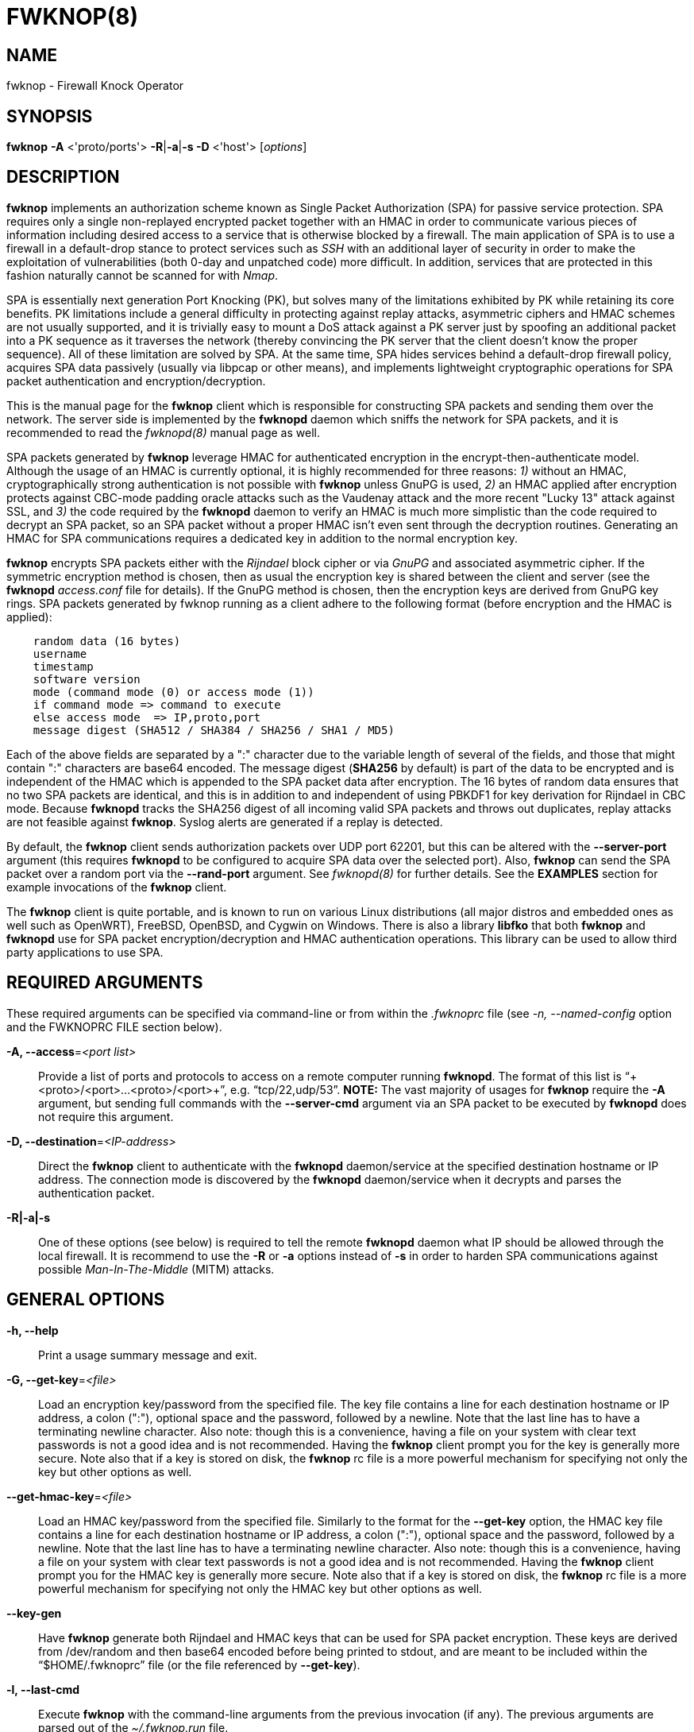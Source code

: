 :man source: Fwknop Client
:man manual: Fwknop Client

FWKNOP(8)
=========

NAME
----
fwknop - Firewall Knock Operator


SYNOPSIS
--------
*fwknop* *-A* <'proto/ports'> *-R*|*-a*|*-s -D* <'host'> ['options']

DESCRIPTION
-----------
*fwknop* implements an authorization scheme known as Single Packet
Authorization (SPA) for passive service protection.  SPA requires only a single
non-replayed encrypted packet together with an HMAC in order to communicate
various pieces of information including desired access to a service that is
otherwise blocked by a firewall.  The main application of SPA is to use a
firewall in a default-drop stance to protect services such as 'SSH' with an
additional layer of security in order to make the exploitation of
vulnerabilities (both 0-day and unpatched code) more difficult.  In
addition, services that are protected in this fashion naturally cannot be
scanned for with 'Nmap'.

SPA is essentially next generation Port Knocking (PK), but solves many of the
limitations exhibited by PK while retaining its core benefits.  PK limitations
include a general difficulty in protecting against replay attacks, asymmetric
ciphers and HMAC schemes are not usually supported, and it is trivially easy
to mount a DoS attack against a PK server just by spoofing an additional
packet into a PK sequence as it traverses the network (thereby convincing the
PK server that the client doesn't know the proper sequence).  All of these
limitation are solved by SPA.  At the same time, SPA hides services behind a
default-drop firewall policy, acquires SPA data passively (usually via
libpcap or other means), and implements lightweight cryptographic operations
for SPA packet authentication and encryption/decryption.

This is the manual page for the *fwknop* client which is responsible for
constructing SPA packets and sending them over the network.  The server side is
implemented by the *fwknopd* daemon which sniffs the network for SPA packets,
and it is recommended to read the 'fwknopd(8)' manual page as well.

SPA packets generated by *fwknop* leverage HMAC for authenticated encryption
in the encrypt-then-authenticate model.  Although the usage of an HMAC is
currently optional, it is highly recommended for three reasons: '1)' without
an HMAC, cryptographically strong authentication is not possible with *fwknop*
unless GnuPG is used, '2)' an HMAC applied after encryption protects against
CBC-mode padding oracle attacks such as the Vaudenay attack and the more recent
"Lucky 13" attack against SSL, and '3)' the code required by the *fwknopd*
daemon to verify an HMAC is much more simplistic than the code required to
decrypt an SPA packet, so an SPA packet without a proper HMAC isn't even
sent through the decryption routines.  Generating an HMAC for SPA
communications requires a dedicated key in addition to the normal encryption
key.

*fwknop* encrypts SPA packets either with the 'Rijndael' block cipher or via
'GnuPG' and associated asymmetric cipher.  If the symmetric encryption method
is chosen, then as usual the encryption key is shared between the client and
server (see the *fwknopd* 'access.conf' file for details).  If the GnuPG method
is chosen, then the encryption keys are derived from GnuPG key rings.  SPA
packets generated by fwknop running as a client adhere to the following
format (before encryption and the HMAC is applied):

..........................
    random data (16 bytes)
    username
    timestamp
    software version
    mode (command mode (0) or access mode (1))
    if command mode => command to execute
    else access mode  => IP,proto,port
    message digest (SHA512 / SHA384 / SHA256 / SHA1 / MD5)
..........................

Each of the above fields are separated by a ":" character due to the variable
length of several of the fields, and those that might contain ":" characters
are base64 encoded.  The message digest (*SHA256* by default) is part of the
data to be encrypted and is independent of the HMAC which is appended to the
SPA packet data after encryption.  The 16 bytes of random data ensures that no
two SPA packets are identical, and this is in addition to and independent of
using PBKDF1 for key derivation for Rijndael in CBC mode.  Because *fwknopd*
tracks the SHA256 digest of all incoming valid SPA packets and throws out
duplicates, replay attacks are not feasible against *fwknop*.  Syslog
alerts are generated if a replay is detected.

By default, the *fwknop* client sends authorization packets over UDP port
62201, but this can be altered with the *--server-port* argument (this requires
*fwknopd* to be configured to acquire SPA data over the selected port).
Also, *fwknop* can send the SPA packet over a random port via the
*--rand-port* argument. See 'fwknopd(8)' for further details. See the
*EXAMPLES* section for example invocations of the *fwknop* client.

The *fwknop* client is quite portable, and is known to run on various Linux
distributions (all major distros and embedded ones as well such as OpenWRT),
FreeBSD, OpenBSD, and Cygwin on Windows.  There is also a library *libfko*
that both *fwknop* and *fwknopd* use for SPA packet encryption/decryption
and HMAC authentication operations.  This library can be used to allow
third party applications to use SPA.


REQUIRED ARGUMENTS
------------------
These required arguments can be specified via command-line or from within
the '.fwknoprc' file (see '-n, --named-config' option and the FWKNOPRC FILE
section below).

*-A, --access*='<port list>'::
    Provide a list of ports and protocols to access on a remote computer
    running *fwknopd*.  The format of this list is
    ``+<proto>/<port>...<proto>/<port>+'', e.g. ``tcp/22,udp/53''. *NOTE:*
    The vast majority of usages for *fwknop* require the *-A* argument, but
    sending full commands with the *--server-cmd* argument via an SPA
    packet to be executed by *fwknopd* does not require this argument.

*-D, --destination*='<IP-address>'::
    Direct the *fwknop* client to authenticate with the *fwknopd*
    daemon/service at the specified destination hostname or IP address. The
    connection mode is discovered by the *fwknopd* daemon/service when it
    decrypts and parses the authentication packet.

*-R|-a|-s*::
    One of these options (see below) is required to tell the remote
    *fwknopd* daemon what IP should be allowed through the local firewall.  It
    is recommend to use the *-R* or *-a* options instead of *-s* in order
    to harden SPA communications against possible 'Man-In-The-Middle' (MITM)
    attacks.


GENERAL OPTIONS
---------------
*-h, --help*::
    Print a usage summary message and exit.

*-G, --get-key*='<file>'::
    Load an encryption key/password from the specified file.  The key file
    contains a line for each destination hostname or IP address, a colon
    (":"), optional space and the password, followed by a newline.  Note
    that the last line has to have a terminating newline character.
    Also note: though this is a convenience, having a file on your system
    with clear text passwords is not a good idea and is not recommended.
    Having the *fwknop* client prompt you for the key is generally more
    secure.  Note also that if a key is stored on disk, the *fwknop* rc
    file is a more powerful mechanism for specifying not only the key but
    other options as well.

*--get-hmac-key*='<file>'::
    Load an HMAC key/password from the specified file.  Similarly to the
    format for the *--get-key* option, the HMAC key file contains a line for
    each destination hostname or IP address, a colon (":"), optional space
    and the password, followed by a newline.  Note that the last line has
    to have a terminating newline character.  Also note: though this is a
    convenience, having a file on your system with clear text passwords is
    not a good idea and is not recommended.  Having the *fwknop* client
    prompt you for the HMAC key is generally more secure.  Note also that
    if a key is stored on disk, the *fwknop* rc file is a more powerful
    mechanism for specifying not only the HMAC key but other options as
    well.

*--key-gen*::
    Have *fwknop* generate both Rijndael and HMAC keys that can be used for SPA
    packet encryption.  These keys are derived from /dev/random and then base64
    encoded before being printed to stdout, and are meant to be included within
    the ``$HOME/.fwknoprc'' file (or the file referenced by *--get-key*).

*-l, --last-cmd*::
    Execute *fwknop* with the command-line arguments from the previous
    invocation (if any).  The previous arguments are parsed out of the
    '~/.fwknop.run' file.

*-n, --named-config*='<stanza name>'::
    Specify the name of the configuration stanza in the ``$HOME/.fwknoprc''
    file to pull configuration and command directives.  These named stanzas
    alleviate the need for remembering the various command-line arguments
    for frequently used invocations of *fwknop*. See the section labeled,
    FWKNOPRC FILE below for a list of the valid configuration directives in
    the '.fwknoprc' file.

*--key-rijndael*='<key>'::
    Specify the Rijndael key on the command line. Since the key may be visible
    to utilities such as 'ps' under Unix, this form should only be used where
    security is not critical.  Having the *fwknop* client either prompt you for
    the key or acquire via the ``$HOME/.fwknoprc'' file is generally more
    secure.

*--key-base64-rijndael*='<key>'::
    Specify the base64 encoded Rijndael key. Since the key may be visible
    to utilities such as 'ps' under Unix, this form should only be used where
    security is not critical.  Having the *fwknop* client either prompt you for
    the key or acquire via the ``$HOME/.fwknoprc'' file is generally more
    secure.

*--key-base64-hmac*='<key>'::
    Specify the base64 encoded HMAC key. Since the key may be visible
    to utilities such as 'ps' under Unix, this form should only be used where
    security is not critical.  Having the *fwknop* client either prompt you for
    the key or acquire via the ``$HOME/.fwknoprc'' file is generally more
    secure.

*--key-hmac*='<key>'::
    Specify the raw HMAC key (not base64 encoded). Since the key may be visible
    to utilities such as 'ps' under Unix, this form should only be used where
    security is not critical.  Having the *fwknop* client either prompt you for
    the key or acquire via the ``$HOME/.fwknoprc'' file is generally more
    secure.

*--rc-file*='<file>'::
    Specify path to the fwknop rc file (default is $HOME/.fwknoprc).

*--save-rc-stanza*='<stanza name>'::
    Save command line arguments to the $HOME/.fwknoprc stanza specified with
    the -n option.

*--force-stanza*::
    Used with --save-rc-stanza to overwrite all of the variables for the
    specified stanza

*--show-last*::
    Display the last command-line arguments used by *fwknop*.

*-E, --save-args-file*='<file>'::
    Save command line arguments to a specified file path.  Without this
    option, and when '--no-save-args' is not also specified, then the default
    save args path is '~/.fwknop.run'.

*--no-save-args*::
    Do not save the command line arguments given when *fwknop* is executed.

*-T, --test*::
    Test mode.  Generate the SPA packet data, but do not send it.  Instead,
    print a break-down of the SPA data fields, then run the data through
    the decryption and decoding process and print the break-down again.
    This is primarily a debugging feature.

*-B, --save-packet*='<file>'::
    Instruct the *fwknop* client to write a newly created SPA packet out
    to the specified file so that it can be examined off-line.

*-b, --save-packet-append*::
    Append the generated packet data to the file specified with the -B
    option.

*-v, --verbose*::
    Run the *fwknop* client in verbose mode.  This causes *fwknop* to print
    some extra information about the current command and the resulting SPA
    data.

*-V, --Version*::
    Display version information and exit.


SPA OPTIONS
-----------
*--use-hmac*::
    Set HMAC mode for authenticated encryption of SPA communications.  As of
    *fwknop* 2.5, this is an optional feature, but this will become the
    default in a future release.

*-a, --allow-ip*='<IP-address>'::
    Specify IP address that should be permitted through the destination
    *fwknopd* server firewall (this IP is encrypted within the SPA packet
    itself).  This is useful to prevent a MITM attack where a SPA packet
    can be intercepted en-route and sent from a different IP than the
    original.  Hence, if the *fwknopd* server trusts the source address
    on the  SPA  packet IP header then the attacker gains access.
    The *-a* option puts the source address within the encrypted SPA
    packet, and so thwarts this attack.  The *-a* option is also
    useful to specify the IP that will be granted access when the
    SPA packet itself is spoofed with the *--spoof-src* option.  Another
    related option is *-R* (see below) which instructs the *fwknop* client
    to automatically resolve the externally routable IP address the local
    system is connected to by querying a website that returns the actual
    IP address it sees from the calling system.

*-g, --gpg-encryption*::
    Use GPG encryption on the SPA packet (default if not specified is
    Rijndael). *Note:* Use of this option will require the specification of
    a GPG recipient (see *--gpg-recipient* along with other GPG-related
    options below).

*--hmac-digest-type*='<digest>'::
    Set the HMAC digest algorithm for authenticated encryption of SPA packets.
    Choices are: *MD5*, *SHA1*, *SHA256* (the default), *SHA384*, and *SHA512*.

*-N, --nat-access*='<internalIP:forwardPort>'::
    The *fwknopd* server offers the ability to provide SPA access through
    an iptables firewall to an internal service by interfacing with the
    iptables NAT capabilities.  So, if the *fwknopd* server is protecting
    an internal network on an RFC-1918 address space, an external *fwknop*
    client can request that the server port forward an external port to an
    internal IP, i.e. ``+--NAT-access 192.168.10.2,55000+''.  In this case,
    access will be granted to 192.168.10.2 via port 55000 to whatever
    service is requested via the *--access* argument (usually tcp/22).
    Hence, after sending such an SPA packet, one would then do
    ``ssh -p 55000 user@host'' and the connection would be forwarded on
    through to the internal 192.168.10.2 system automatically.  Note that
    the port ``55000'' can be randomly generated via the *--nat-rand-port*
    argument (described later).

*--nat-local*::
    On the *fwknopd* server, a NAT operation can apply to the local system
    instead of being forwarded through the system.  That is, for iptables
    firewalls, a connection to, say, port 55,000 can be translated to port
    22 on the local system.  By making use of the *--nat-local* argument,
    the *fwknop* client can be made to request such access.  This means
    that any external attacker would only see a connection over port 55,000
    instead of the expected port 22 after the SPA packet is sent.

*--nat-rand-port*::
    Usually *fwknop* is used to request access to a specific port such as
    tcp/22 on a system running *fwknopd*.  However, by using the
    *--nat-rand-port* argument, it is possible to request access to a
    particular service (again, such as tcp/22), but have this access
    granted  via a random translated port.  That is, once the *fwknop*
    client has been executed in this mode and the random port selected
    by *fwknop* is displayed, the destination port used by the follow-on
    client must be changed to match this random port.  For SSH, this is
    accomplished via the *-p* argument.  See the *--nat-local* and
    *--nat-access* command line arguments to *fwknop* for additional
    details on gaining access to services via a NAT operation.

*-p, --server-port*='<port>'::
    Specify the port number where *fwknopd* accepts packets via libpcap or
    ulogd pcap writer.  By default *fwknopd* looks for authorization packets
    over UDP port 62201.

*-P, --server-proto*='<protocol>'::
    Set the protocol (udp, tcp, http, udpraw, tcpraw, or icmp) for the outgoing
    SPA packet.  Note: The *udpraw*, *tcpraw*, and *icmp* modes use raw sockets
    and thus require root access to run.  Also note: The *tcp* mode expects to
    establish a TCP connection to the server before sending the SPA packet.
    This is not normally done, but is useful for compatibility with the Tor for
    strong anonymity; see 'http://tor.eff.org/'.  In this case, the
    *fwknopd* server will need to be configured to listen on the target TCP
    port (which is 62201 by default).

*-Q, --spoof-src*='<IP>'::
    Spoof the source address from which the *fwknop* client sends SPA
    packets.  This requires root on the client side access since a raw
    socket is required to accomplish this.  Note that the *--spoof-user*
    argument can be given in this mode in order to pass any *REQUIRE_USERNAME*
    keyword that might be specified in '/etc/fwknop/access.conf'.

*-r, --rand-port*::
    Instruct the *fwknop* client to send an SPA packet over a random
    destination port between 10,000 and 65535.  The *fwknopd* server must
    use a *PCAP_FILTER* variable that is configured to accept such packets. 
    For example, the *PCAP_FILTER* variable could be set to: ``+udp dst
    portrange 10000-65535+''.

*-R, --resolve-ip-http*::
    This is an important option, and instructs the *fwknop* client and
    the *fwknopd* daemon/service to query a web server that returns the
    caller's IP address (as seen by the web server). In some cases, this is
    needed to determine the IP address that should be allowed through the
    iptables policy at the remote fwknopd server side.  This is useful if
    the *fwknop* client is being used on a system that is behind an obscure
    NAT address. Presently, *fwknop* uses the URL:
    'http://www.cipherdyne.org/cgi-bin/myip' to resolve the caller IP.

*--resolve-url*::
    Override the default URL used for resolving the source IP address. For
    best results, the URL specified here should point to a web service that
    provides just an IP address in the body of the HTTP response.

*-s, --source-ip*::
    Instruct the *fwknop* client to form an SPA packet that contains the
    special-case IP address ``+0.0.0.0+'' which will inform the destination
    *fwknopd* SPA server to use the source IP address from which the
    SPA packet originates as the IP that will be allowed through upon
    modification of the firewall ruleset.  This option is useful if the
    *fwknop* client is deployed on a machine that is behind a NAT device and
    the external IP is not known.  However, usage of this option is not
    recommended, and either the *-a* or *-R* options should be used instead.
    The permit-address options *-s*, *-R* and *-a* are mutually
    exclusive.

*-S, --source-port*='<port>'::
    Set the source port for outgoing SPA packet.

*-C, --server-cmd*='<command to execute>'::
    Instead of requesting access to a service with an SPA packet, the
    *--server-cmd* argument specifies a command that will be executed by
    the *fwknopd* server.  The command is encrypted within the SPA packet
    and sniffed off the wire (as usual) by the *fwknopd* server.

*-H, --http-proxy*='<proxy-host>[:port]'::
    Specify an HTTP proxy that the *fwknop* client will use to send the SPA
    packet through.  Using this option will automatically set the SPA packet
    transmission mode (usually set via the *--server-proto* argument) to
    "http".  You can also specify the proxy port by adding ":<port>" to
    the proxy host name or ip.

*-m, --digest-type*='<digest>'::
    Specify the message digest algorithm to use in the SPA data.  Choices
    are: *MD5*, *SHA1*, *SHA256* (the default), *SHA384*, and *SHA512*.

*-M, --encryption-mode*='<mode>'::
    Specify the encryption mode when AES is used for encrypting SPA packets.
    The default is CBC mode, but others can be chosen such as CFB or OFB
    as long as this is also specified in the 'access.conf' file on the
    server side via the ENCRYPTION_MODE variable.  In general, it is
    recommended to not use this argument and just use the default (CBC).
    Note that the string ``legacy'' can be specified in order to generate SPA
    packets with the old initialization vector strategy used by versions of
    *fwknop* prior to 2.5.  With the 2.5 release, *fwknop* generates
    initialization vectors in a manner that is compatible with OpenSSL via the
    PBKDF1 algorithm.

*--time-offset-plus*='<time>'::
    By default, the *fwknopd* daemon on the server side enforces time
    synchronization between the clocks running on client and server
    systems.  The *fwknop* client places the local time within each SPA
    packet as a time stamp to be validated by the fwknopd server after
    decryption.  However, in some circumstances, if the clocks are out
    of sync and the user on the client system does not have the required
    access to change the local clock setting, it can be difficult to
    construct and SPA packet with a time stamp the server will accept. 
    In this situation, the *--time-offset-plus* option can allow the user
    to specify an offset (e.g. ``60sec'' ``60min'' ``2days'' etc.) that is
    added to the local time.

*--time-offset-minus*='<time>'::
    This is similar to the *--time-offset-plus* option (see above), but
    subtracts the specified time offset instead of adding it to the local
    time stamp.

*-u, --user-agent*='<user-agent-string>'::
    Set the HTTP User-Agent for resolving the external IP via *-R*, or for
    sending SPA packets over HTTP.

*-U, --spoof-user*='<user>'::
    Specify the username that is included within SPA packet.  This allows
    the *fwknop* client to satisfy any non-root *REQUIRE_USERNAME* keyword
    on the fwknopd server (*--spoof-src* mode requires that the *fwknop*
    client is executed as root).

*--icmp-type*='<type>'::
    In *-P icmp* mode, specify the ICMP type value that will be set in the
    SPA packet ICMP header.  The default is echo reply.

*--icmp-code*='<code>'::
    In *-P icmp* mode, specify the ICMP code value that will be set in the
    SPA packet ICMP header.  The default is zero.


GPG-RELATED OPTIONS
-------------------
Note that the usage of GPG for SPA encryption/decryption can and should involve
GPG keys that are signed by each side (client and server).  The basic procedure
for this involves the following steps after the client key has been transferred
the server and vice-versa:

..........................
    [spaserver]# gpg --import client.asc
    [spaserver]# gpg --edit-key 1234ABCD
    Command> sign

    [spaclient]$ gpg --import server.asc
    [spaclient]$ gpg --edit-key ABCD1234
    Command> sign
..........................

More comprehensive information on this can be found here:
'http://www.cipherdyne.org/fwknop/docs/gpghowto.html'.

*--gpg-agent*::
    Instruct *fwknop* to acquire GnuPG key password from a running gpg-agent
    instance (if available).

*--gpg-home-dir*='<dir>'::
    Specify the path to the GnuPG directory; normally this path is derived
    from the home directory of the user that is running the *fwknop*
    client.  This is useful when a ``root'' user wishes to log into a remote
    machine whose sshd daemon/service does not permit root login.

*--gpg-recipient*='<key ID or Name>'::
    Specify the GnuPG key ID, e.g. ``+1234ABCD+'' (see the output of
    "gpg--list-keys") or the key name (associated email address) of the
    recipient of the Single Packet Authorization message.  This key is
    imported by the *fwknopd* server and the associated private key is used
    to decrypt the SPA packet.  The recipient’s key must first be imported
    into the client GnuPG key ring.

*--gpg-signer-key*='<key ID or Name>'::
    Specify the GnuPG key ID, e.g. ``+ABCD1234+'' (see the output of
    "gpg --list-keys") or the key name to use when signing the SPA message. 
    The user is prompted for the associated GnuPG password to create the
    signature.  This adds a cryptographically strong mechanism to allow
    the *fwknopd* daemon on the remote server to authenticate who created
    the SPA message.


FWKNOPRC FILE
-------------
The '.fwknoprc' file is used to set various parameters to override default
program parameters at runtime.  It also allows for additional named
configuration 'stanzas' for setting program parameters for a particular
invocation.

The *fwknop* client will create this file if it does not exist in the user's
home directory.  This initial version has some sample directives that are
commented out.  It is up to the user to edit this file to meet their needs.

The '.fwknoprc' file contains a default configuration area or stanza which
holds global configuration directives that override the program defaults. 
You can edit this file and create additional 'named stanzas' that can be
specified with the *-n* or *--named-config* option. Parameters defined in
the named stanzas will override any matching 'default' stanza directives.
Note that command-line options will still override any corresponding
'.fwknoprc' directives.

There are directives to match most of the command-line parameters *fwknop*
supports.  Here is the current list of each directive along with a brief
description and its matching command-line option(s):

*SPA_SERVER*::
    Specify the IP or hostname of the destination (*fwknopd*) server
    ('-D, --destination').

*ALLOW_IP*::
    Specify the address to allow within the SPA data.  Note: This parameter
    covers the *-a*, *-s*, and *-R* command-line options.  You can specify
    a hostname or IP address (the *-a* option), specify the word "source" to
    tell the *fwknopd* server to accept the source IP of the packet as the IP
    to allow (the *-s* option), or use the word "resolve" to have *fwknop*
    resolve the external network IP via HTTP request (the *-R* option).

*ACCESS*::
    Set the one or more protocol/ports to open on the firewall ('-A, --access').

*SPA_SERVER_PORT*::
    Set the server port to use for sending the SPA packet ('-p, --server-port').

*SPA_SERVER_PROTO*::
    Set the protocol to use for sending the SPA packet ('-P, --server-proto').

*KEY*::
    This is the passphrase that is used for SPA packet encryption and applies
    to both Rijndael or GPG encryption modes.  The actual encryption key that
    is used for Rijndael is derived from the PBKDF1 algorithm, and the GPG key
    is derived from the specified GPG key ring.

*KEY_BASE64*::
    Specify the encryption passphrase as a base64 encoded string.  This allows
    non-ascii characters to be included.

*USE_HMAC*::
    Set HMAC mode for authenticated encryption of SPA packets.  This will have
    *fwknop* prompt the user for a dedicated HMAC key that is independent of
    the encryption key.  Alternatively, the HMAC key can be specified with the
    'HMAC_KEY' or 'HMAC_KEY_BASE64' directives (see below).

*HMAC_KEY*::
    Specify the HMAC key for authenticated encryption of SPA packets.

*HMAC_KEY_BASE64*::
    Specify the HMAC key as a base64 encoded string.  This allows non-ascii
    characters to be included.

*HMAC_DIGEST_TYPE*::
    Set the HMAC digest algorithm used for authenticated encryption of SPA
    packets.  Choices are: *MD5*, *SHA1*, *SHA256* (the default), *SHA384*,
    and *SHA512*.

*SPA_SOURCE_PORT*::
    Set the source port to use for sending the SPA packet ('-S, --source-port').

*FW_TIMEOUT*::
    Set the firewall rule timeout value ('-f, --fw-timeout').

*RESOLVE_URL*::
    Set to a URL that will be used for resolving the source IP address
    (--resolve-url).

*TIME_OFFSET*::
    Set a value to apply to the timestamp in the SPA packet.  This can
    be either a positive or negative value ('--time-offset-plus/minus').

*ENCRYPTION_MODE*::
    Specify the encryption mode when AES is used.  This variable is a synonym
    for the '--encryption-mode' command line argument.

*DIGEST_TYPE*::
    Set the SPA message digest type ('-m, --digest-type').

*USE_GPG*::
    Set to 'Y' to specify the use of GPG for encryption ('--gpg-encryption').

*USE_GPG*::
    Set to 'Y' to have *fwknop* interface with a GPG agent instance for the GPG
    key password ('--gpg-agent').  Agent information itself is specified with
    the 'GPG_AGENT_INFO' environmental variable.

*GPG_SIGNER*::
    Specify the GPG key name or ID for signing the GPG-encrypted SPA data
    ('--gpg-signer-key').

*GPG_RECIPIENT*::
    Specify the GPG key name or ID for the recipient of the GPG-encrypted SPA
    data ('--gpg-recipient-key').

*GPG_HOMEDIR*::
    Specify the GPG home directory ('--gpg-home-dir').

*SPOOF_USER*::
    Set the username in the SPA data to the specified value ('-U,
    --spoof-user').

*SPOOF_SOURCE_IP*::
    Set the source IP of the outgoing SPA packet to the specified value
    ('-Q, --spoof-source').

*RAND_PORT*::
    Send the SPA packet over a randomly assigned port ('-r, --rand-port').

*KEY_FILE*::
    Load an encryption key/password from a file ('-G, --get-key').

*HTTP_USER_AGENT*::
    Set the HTTP User-Agent for resolving the external IP via -R, or for
    sending SPA packets over HTTP ('-u, --user-agent').

*NAT_ACCESS*::
    Gain NAT access to an internal service protected by the fwknop server
    ('-N, --nat-access').

*NAT_LOCAL*::
    Access a local service via a forwarded port on the fwknopd server
    system ('--nat-local').

*NAT_PORT*::
    Specify the port to forward to access a service via NAT ('--nat-port').

*NAT_RAND_PORT*::
    Have the fwknop client assign a random port for NAT access
    ('--nat-rand-port').


ENVIRONMENT
-----------
*SPOOF_USER*, *GPG_AGENT_INFO* (only used in *--gpg-agent* mode).

SPA PACKET SPOOFING
-------------------
Because *fwknop* places the IP to be allowed through the firewall within the
encrypted SPA payload (unless *-s* is used which is not recommended and can be
prohibited in the *fwknopd* server configuration), SPA packets can easily be
spoofed, and this is a good thing in this context.  That is, the source IP of
an SPA packet is ignored by the *fwknopd* daemon and only the IP that is
contained within an authenticated and properly decrypted SPA packet is granted
access through the firewall.  This makes it possible to make it appear as
though, say, www.yahoo.com is trying to authenticate to a target system but in
reality the actual connection will come from a seemingly unrelated IP.


EXAMPLES
--------
The following examples illustrate the command line arguments that could
be supplied to the fwknop client in a few situations:

Access mode examples
~~~~~~~~~~~~~~~~~~~~
The most common usage of *fwknop* is to gain access to 'SSH' running on a
remote system that has the *fwknopd* daemon deployed along with a default-drop
firewall policy.  The following command illustrates this where IP '1.1.1.1' is
the IP to be allowed through the firewall running on '2.2.2.2' (note that the
'access.conf' file consumed by *fwknopd* will need to have matching encryption
and HMAC keys, and configuration specifics can be found in the 'fwknopd(8)'
manual page):

..........................
    $ fwknop -A tcp/22 --use-hmac -a 1.1.1.1 -D 2.2.2.2
    Enter encryption key:
    Enter HMAC key:
    $ ssh -l user 2.2.2.2
    user@2.2.2.2's password:
..........................

If the *--verbose* flag is added to the command line, then some SPA packet
specifics are printed to stdout (not all output is shown for brevity):

..........................
    $ fwknop -A tcp/22 --use-hmac -a 1.1.1.1 -D 2.2.2.2 --verbose
    Enter encryption key:
    Enter HMAC key:

       Random Value: 1916307060193417
           Username: mbr
          Timestamp: 1368498909
        FKO Version: 2.5.0
       Message Type: 1 (Access msg)
     Message String: 1.1.1.1,tcp/22
         Nat Access: <NULL>
        Server Auth: <NULL>
     Client Timeout: 0 (seconds)
        Digest Type: 3 (SHA256)
          HMAC Type: 3 (SHA256)
    Encryption Type: 1 (Rijndael)
    Encryption Mode: 2 (CBC)
..........................

Simultaneous access to multiple services is also supported, and here is an
example of requesting access to both 'SSH' and 'OpenVPN' on '2.2.2.2':

..........................
    $ fwknop -A "tcp/22,tcp/1194" --use-hmac -a 1.1.1.1 -D 2.2.2.2
..........................

There are many cases where an *fwknop* client is deployed on a network behind
a NAT device and the externally routable IP is not known to the user.  In this
case, use the IP resolution service available at
'http://www.cipherdyne.org/cgi-bin/myip' via the *-R* command line switch in
order to derive the external client IP address.  This is a safer method of
acquiring the client IP address than using the *-s* option mentioned earlier
in this manual page because the source IP is put within the encrypted packet
instead of having the *fwknopd* daemon grant the requested access from whatever
IP address the SPA packet originates (i.e. using *-s* opens the possibility of
a MITM attack):

..........................
    $ fwknop -A tcp/22 --use-hmac -R -D 2.2.2.2
..........................

Use the Single Packet Authorization mode to gain access to 'SSH' and this time
use GnuPG keys to encrypt and decrypt:

..........................
    $ fwknop -A tcp/22 --use-hmac --gpg-sign ABCD1234 --gpg--recipient 1234ABCD -R -D 2.2.2.2
..........................

Instruct the fwknop server running at 2.2.2.2 to allow 1.1.1.1 to connect to
'SSH', but spoof the authorization packet from an IP associated with
'www.yahoo.com' (requires root on the *fwknop* client OS):

..........................
    # fwknop --spoof-src "www.yahoo.com" -A tcp/22 --use-hmac -a 1.1.1.1 -D 2.2.2.2
..........................

When *fwknopd* is running on an iptables firewall with systems deployed behind
it, it is possible to take advantage of the 'NAT' capabilities offered by
iptables in order to transparently reach systems behind the firewall via SPA.
Here is an example where the *fwknop* client is used to gain access to 'SSH'
running on the non-routable IP '192.168.10.23' that is deployed on the network
behind '2.2.2.2'.  In this case, the 'SSH' connection made to '2.2.2.2' is
translated into the '192.168.10.2' system automatically:

..........................
    $ fwknop -A tcp/22 -N 192.168.10.2:22 -R -D 2.2.2.2
..........................


DEPENDENCIES
------------
The *fwknop* client requires 'libfko' which is normally included with both source
and binary distributions, and is a dedicated library developed by the fwknop
project.  Whenever the *fwknopd* server is used, libpcap is a required dependency.

For GPG functionality, GnuPG must also be correctly installed and configured
along with the libgpgme library.

To take advantage of all of the authentication and access management
features of the *fwknopd* daemon/service a functioning iptables, ipfw, or pf
firewall is required on the underlying operating system.


DIAGNOSTICS
-----------
The most comprehensive way to gain diagnostic information on *fwknop* is to run
the test suite 'test-fwknop.pl' script located in the 'test/' directory in the fwknop
sources.  The test suite runs sends fwknop through a large number of run time
tests, has 'valgrind' support, validates both SPA encryption and HMAC results
against OpenSSL, and even has its own built in fuzzer for SPA communications.
For more basic diagnostic information, *fwknop* can be executed with the *-T*
(or *--test*) command line option.  This will have *fwknop* simply create and
print the SPA packet information, then run it through a decrypt/decode cycle
and print it again.  In addition, the *--verbose* command line switch is useful
to see various SPA packet specifics printed to stdout.


SEE ALSO
--------
fwknopd(8), iptables(8), pf(4), pfctl(8), ipfw(8), gpg(1), libfko documentation.

More information on Single Packet Authorization can be found in the paper
``Single Packet Authorization with fwknop'' available at
'http://www.cipherdyne.org/fwknop/docs/SPA.html'.  A comprehensive tutorial
on *fwknop* operations and theory can be found at
'http://www.cipherdyne.org/fwknop/docs/fwknop-tutorial.html'.  This tutorial
also includes information about the design of *fwknop* that may be worth
reading for those interested in why fwknop is different from other SPA
implementations.

*fwknop* uses the 'git' versioning system as its source code repository
along with 'Github' for tracking of issues and milestones:

..........................
    $ git clone https://github.com/mrash/fwknop.git fwknop.git
..........................


AUTHORS
-------
Damien Stuart <dstuart@dstuart.org>,
Michael Rash <mbr@cipherdyne.org>

CONTRIBUTORS
------------
This ``C'' version of fwknop was derived from the original Perl-based version
on which many people who are active in the open source community have
contributed.  See the CREDITS file in the fwknop sources, or visit
'http://www.cipherdyne.org/fwknop/docs/contributors.html' to view the online
list of contributors.  A few contributors deserve to be singled out including:
Franck Joncourt, Max Kastanas, Vlad Glagolev, Sean Greven, Hank Leininger,
Fernando Arnaboldi, and Erik Gomez.

The phrase ``Single Packet Authorization'' was coined by MadHat and Simple
Nomad at the BlackHat Briefings of 2005.

BUGS
----
Send bug reports to dstuart@dstuart.org or mbr@cipherdyne.org.  Suggestions
and/or comments are always welcome as well.

DISTRIBUTION
------------
*fwknop* is distributed under the GNU General Public License (GPL) version 2,
and the latest version may be downloaded from 'http://www.cipherdyne.org'.
